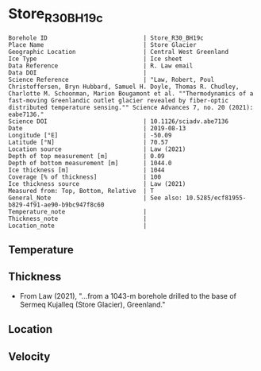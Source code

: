 * Store_R30_BH19c
:PROPERTIES:
:header-args:jupyter-python+: :session ds :kernel ds
:clearpage: t
:END:

#+NAME: ingest_meta
#+BEGIN_SRC bash :results verbatim :exports results
cat meta.bsv | sed 's/|/@| /' | column -s"@" -t
#+END_SRC

#+RESULTS: ingest_meta
#+begin_example
Borehole ID                           | Store_R30_BH19c
Place Name                            | Store Glacier
Geographic Location                   | Central West Greenland
Ice Type                              | Ice sheet
Data Reference                        | R. Law email
Data DOI                              | 
Science Reference                     | "Law, Robert, Poul Christoffersen, Bryn Hubbard, Samuel H. Doyle, Thomas R. Chudley, Charlotte M. Schoonman, Marion Bougamont et al. ""Thermodynamics of a fast-moving Greenlandic outlet glacier revealed by fiber-optic distributed temperature sensing."" Science Advances 7, no. 20 (2021): eabe7136."
Science DOI                           | 10.1126/sciadv.abe7136
Date                                  | 2019-08-13
Longitude [°E]                        | -50.09
Latitude [°N]                         | 70.57
Location source                       | Law (2021)
Depth of top measurement [m]          | 0.09
Depth of bottom measurement [m]       | 1044.0
Ice thickness [m]                     | 1044
Coverage [% of thickness]             | 100
Ice thickness source                  | Law (2021)
Measured from: Top, Bottom, Relative  | T
General_Note                          | See also: 10.5285/ecf81955-b829-4f91-ae90-b9bc947f8c60
Temperature_note                      | 
Thickness_note                        | 
Location_note                         | 
#+end_example


** Temperature

** Thickness

+ From Law (2021), "...from a 1043-m borehole drilled to the base of Sermeq Kujalleq (Store Glacier), Greenland."
 
** Location

** Velocity

** Data                                                 :noexport:

#+BEGIN_SRC jupyter-python :exports none
import pandas as pd
df = pd.read_csv('Law_et_al_2020_DTS_record.csv', index_col=1)
df.index.name = 'd'
df.columns = ['t']
df = df.sort_index()
df = df[df.index > 0]
df.to_csv('data.csv')
#+END_SRC

#+RESULTS:

#+NAME: ingest_data
#+BEGIN_SRC bash :exports results
cat data.csv | sort -t, -n -k1 | head
echo "...,..."
cat data.csv | sort -t, -n -k1 | tail
#+END_SRC

#+RESULTS: ingest_data
|                   d |                   t |
| 0.09343314618671067 | -1.3533302617437186 |
| 0.20782960001606432 | -1.5069737567555392 |
|  0.3222260538454179 | -1.6612968448934164 |
|  0.4366225076747994 | -1.8104061889684808 |
|   0.551018961504153 | -1.9668903444085737 |
|  0.6654154153335067 | -2.1261047601055485 |
|  0.7798118691628602 | -2.2791515148865864 |
|  0.8942083229922139 | -2.4429442339252154 |
|  1.0086047768215678 |  -2.609874980169397 |
|                 ... |                 ... |
|  1043.2746956161004 | -0.8004999553691023 |
|  1043.3890920699298 | -0.7973843544427149 |
|  1043.5034885237594 | -0.7926713492762388 |
|  1043.6178849775886 | -0.7821971398821747 |
|   1043.732281431418 | -0.7670053433286168 |
|  1043.8466778852476 | -0.7501475062385825 |
|  1043.9610743390767 |  -0.732110370041184 |
|   1044.075470792906 | -0.7134662909486057 |
|  1044.1898672467357 | -0.7000406962388818 |
|  1044.3042637005647 | -0.6865649453688796 |


